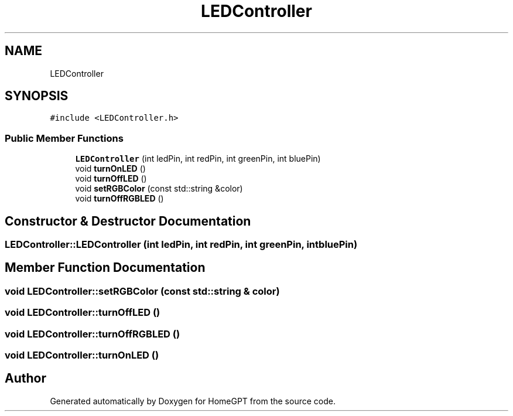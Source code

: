 .TH "LEDController" 3 "Tue Apr 25 2023" "Version v.1.0" "HomeGPT" \" -*- nroff -*-
.ad l
.nh
.SH NAME
LEDController
.SH SYNOPSIS
.br
.PP
.PP
\fC#include <LEDController\&.h>\fP
.SS "Public Member Functions"

.in +1c
.ti -1c
.RI "\fBLEDController\fP (int ledPin, int redPin, int greenPin, int bluePin)"
.br
.ti -1c
.RI "void \fBturnOnLED\fP ()"
.br
.ti -1c
.RI "void \fBturnOffLED\fP ()"
.br
.ti -1c
.RI "void \fBsetRGBColor\fP (const std::string &color)"
.br
.ti -1c
.RI "void \fBturnOffRGBLED\fP ()"
.br
.in -1c
.SH "Constructor & Destructor Documentation"
.PP 
.SS "LEDController::LEDController (int ledPin, int redPin, int greenPin, int bluePin)"

.SH "Member Function Documentation"
.PP 
.SS "void LEDController::setRGBColor (const std::string & color)"

.SS "void LEDController::turnOffLED ()"

.SS "void LEDController::turnOffRGBLED ()"

.SS "void LEDController::turnOnLED ()"


.SH "Author"
.PP 
Generated automatically by Doxygen for HomeGPT from the source code\&.
